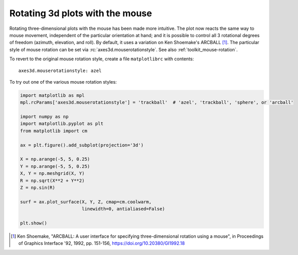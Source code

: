 Rotating 3d plots with the mouse
~~~~~~~~~~~~~~~~~~~~~~~~~~~~~~~~

Rotating three-dimensional plots with the mouse has been made more intuitive.
The plot now reacts the same way to mouse movement, independent of the
particular orientation at hand; and it is possible to control all 3 rotational
degrees of freedom (azimuth, elevation, and roll). By default,
it uses a variation on Ken Shoemake's ARCBALL [1]_.
The particular style of mouse rotation can be set via
:rc:`axes3d.mouserotationstyle`.
See also :ref:`toolkit_mouse-rotation`.

To revert to the original mouse rotation style,
create a file ``matplotlibrc`` with contents::

    axes3d.mouserotationstyle: azel

To try out one of the various mouse rotation styles:

.. code::

    import matplotlib as mpl
    mpl.rcParams['axes3d.mouserotationstyle'] = 'trackball'  # 'azel', 'trackball', 'sphere', or 'arcball'

    import numpy as np
    import matplotlib.pyplot as plt
    from matplotlib import cm

    ax = plt.figure().add_subplot(projection='3d')

    X = np.arange(-5, 5, 0.25)
    Y = np.arange(-5, 5, 0.25)
    X, Y = np.meshgrid(X, Y)
    R = np.sqrt(X**2 + Y**2)
    Z = np.sin(R)

    surf = ax.plot_surface(X, Y, Z, cmap=cm.coolwarm,
                           linewidth=0, antialiased=False)

    plt.show()


.. [1] Ken Shoemake, "ARCBALL: A user interface for specifying
  three-dimensional rotation using a mouse", in Proceedings of Graphics
  Interface '92, 1992, pp. 151-156, https://doi.org/10.20380/GI1992.18
